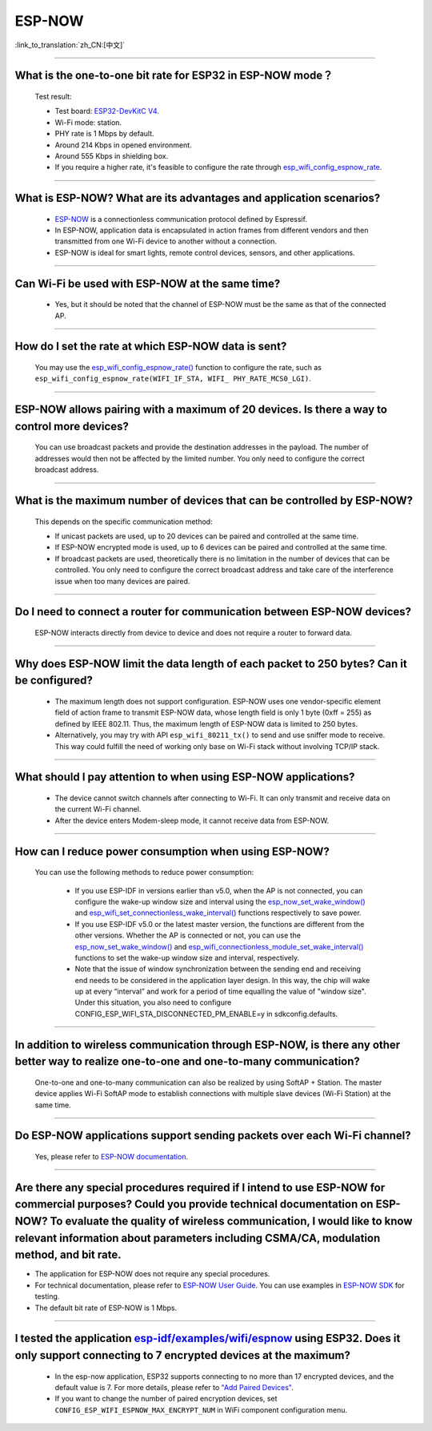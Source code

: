 ESP-NOW
=======

:link_to_translation:`zh_CN:[中文]`

.. raw:: html

   <style>
   body {counter-reset: h2}
     h2 {counter-reset: h3}
     h2:before {counter-increment: h2; content: counter(h2) ". "}
     h3:before {counter-increment: h3; content: counter(h2) "." counter(h3) ". "}
     h2.nocount:before, h3.nocount:before, { content: ""; counter-increment: none }
   </style>

-----------------

What is the one-to-one bit rate for ESP32 in ESP-NOW mode？
---------------------------------------------------------------------

  Test result:

  - Test board: `ESP32-DevKitC V4 <https://docs.espressif.com/projects/esp-idf/en/latest/esp32/hw-reference/esp32/get-started-devkitc.html>`__.
  - Wi-Fi mode: station.
  - PHY rate is 1 Mbps by default.
  - Around 214 Kbps in opened environment.
  - Around 555 Kbps in shielding box.
  - If you require a higher rate, it's feasible to configure the rate through `esp_wifi_config_espnow_rate <https://docs.espressif.com/projects/esp-idf/en/v4.4.2/esp32/api-reference/network/esp_now.html#_CPPv427esp_wifi_config_espnow_rate16wifi_interface_t15wifi_phy_rate_t>`_.

--------------

What is ESP-NOW? What are its advantages and application scenarios?
--------------------------------------------------------------------------

  - `ESP-NOW <https://docs.espressif.com/projects/esp-idf/en/latest/esp32/api-reference/network/esp_now.html>`_ is a connectionless communication protocol defined by Espressif.
  - In ESP-NOW, application data is encapsulated in action frames from different vendors and then transmitted from one Wi-Fi device to another without a connection.
  - ESP-NOW is ideal for smart lights, remote control devices, sensors, and other applications.

--------------

Can Wi-Fi be used with ESP-NOW at the same time?
---------------------------------------------------------------------------------------------------------------------------------------------------------------------

  - Yes, but it should be noted that the channel of ESP-NOW must be the same as that of the connected AP.

--------------------

How do I set the rate at which ESP-NOW data is sent?
--------------------------------------------------------------------------------------------------------------------------------------------

  You may use the `esp_wifi_config_espnow_rate() <https://docs.espressif.com/projects/esp-idf/en/latest/esp32/api-reference/network/esp_now.html#_CPPv427esp_wifi_config_espnow_rate16wifi_interface_t15wifi_phy_rate_t>`_ function to configure the rate, such as ``esp_wifi_config_espnow_rate(WIFI_IF_STA, WIFI_ PHY_RATE_MCS0_LGI)``.

-----------------

ESP-NOW allows pairing with a maximum of 20 devices. Is there a way to control more devices?
---------------------------------------------------------------------------------------------------------------------------------------------------------

  You can use broadcast packets and provide the destination addresses in the payload. The number of addresses would then not be affected by the limited number. You only need to configure the correct broadcast address.

-----------------

What is the maximum number of devices that can be controlled by ESP-NOW?
---------------------------------------------------------------------------------------------------------------------------------------------------------------------

  This depends on the specific communication method:

  - If unicast packets are used, up to 20 devices can be paired and controlled at the same time.
  - If ESP-NOW encrypted mode is used, up to 6 devices can be paired and controlled at the same time.
  - If broadcast packets are used, theoretically there is no limitation in the number of devices that can be controlled. You only need to configure the correct broadcast address and take care of the interference issue when too many devices are paired.

-----------------

Do I need to connect a router for communication between ESP-NOW devices?
---------------------------------------------------------------------------------------------------------

  ESP-NOW interacts directly from device to device and does not require a router to forward data.

-----------------

Why does ESP-NOW limit the data length of each packet to 250 bytes? Can it be configured?
----------------------------------------------------------------------------------------------------------------------------------------------------------------------------------------------------------------------------------------

  - The maximum length does not support configuration. ESP-NOW uses one vendor-specific element field of action frame to transmit ESP-NOW data, whose length field is only 1 byte (0xff = 255) as defined by IEEE 802.11. Thus, the maximum length of ESP-NOW data is limited to 250 bytes.
  - Alternatively, you may try with API ``esp_wifi_80211_tx()`` to send and use sniffer mode to receive. This way could fulfill the need of working only base on Wi-Fi stack without involving TCP/IP stack.

---------------

What should I pay attention to when using ESP-NOW applications?
-----------------------------------------------------------------------------------------------------------------------------------------------------------------------------------------------------------------------------------------

  - The device cannot switch channels after connecting to Wi-Fi. It can only transmit and receive data on the current Wi-Fi channel.
  - After the device enters Modem-sleep mode, it cannot receive data from ESP-NOW.

---------------

How can I reduce power consumption when using ESP-NOW?
--------------------------------------------------------------------------------------------------------------------------

  You can use the following methods to reduce power consumption:

     - If you use ESP-IDF in versions earlier than v5.0, when the AP is not connected, you can configure the wake-up window size and interval using the `esp_now_set_wake_window() <https://docs.espressif.com/projects/esp-idf/en/release-v4.4/esp32/api-reference/network/esp_now.html#_CPPv423esp_now_set_wake_window8uint16_t>`__ and `esp_wifi_set_connectionless_wake_interval() <https://docs.espressif.com/projects/esp-idf/en/v4.4.4/esp32/api-reference/network/esp_wifi.html#_CPPv441esp_wifi_set_connectionless_wake_interval8uint16_t>`__ functions respectively to save power.

     - If you use ESP-IDF v5.0 or the latest master version, the functions are different from the other versions. Whether the AP is connected or not, you can use the `esp_now_set_wake_window() <https://docs.espressif.com/projects/esp-idf/en/release-v5.0/esp32/api-reference/network/esp_now.html#_CPPv423esp_now_set_wake_window8uint16_t>`__ and `esp_wifi_connectionless_module_set_wake_interval() <https://docs.espressif.com/projects/esp-idf/en/latest/esp32/api-reference/network/esp_wifi.html#_CPPv448esp_wifi_connectionless_module_set_wake_interval8uint16_t>`__ functions to set the wake-up window size and interval, respectively.

     - Note that the issue of window synchronization between the sending end and receiving end needs to be considered in the application layer design. In this way, the chip will wake up at every “interval” and work for a period of time equalling the value of "window size". Under this situation, you also need to configure CONFIG_ESP_WIFI_STA_DISCONNECTED_PM_ENABLE=y in sdkconfig.defaults.

-----------------

In addition to wireless communication through ESP-NOW, is there any other better way to realize one-to-one and one-to-many communication?
-------------------------------------------------------------------------------------------------------------------------------------------

   One-to-one and one-to-many communication can also be realized by using SoftAP + Station. The master device applies Wi-Fi SoftAP mode to establish connections with multiple slave devices (Wi-Fi Station) at the same time.

-----------------

Do ESP-NOW applications support sending packets over each Wi-Fi channel?
-----------------------------------------------------------------------------------------------------------------------------------------

   Yes, please refer to `ESP-NOW documentation <https://docs.espressif.com/projects/esp-idf/en/latest/esp32/api-reference/network/esp_now.html>`__.

-----------------

Are there any special procedures required if I intend to use ESP-NOW for commercial purposes? Could you provide technical documentation on ESP-NOW? To evaluate the quality of wireless communication, I would like to know relevant information about parameters including CSMA/CA, modulation method, and bit rate.
---------------------------------------------------------------------------------------------------------------------------------------------------------------------------------------------------------------------------------------------------------------------------------------------------------------------------------------------------------------------------------------------

- The application for ESP-NOW does not require any special procedures.
- For technical documentation, please refer to `ESP-NOW User Guide <https://www.espressif.com/sites/default/files/documentation/esp-now_user_guide_en.pdf>`__. You can use examples in `ESP-NOW SDK <https: //github.com/espressif/esp-now>`__ for testing.
- The default bit rate of ESP-NOW is 1 Mbps.

---------------

I tested the application `esp-idf/examples/wifi/espnow <https://github.com/espressif/esp-idf/tree/release/v5.0/examples/wifi/espnow>`_ using ESP32. Does it only support connecting to 7 encrypted devices at the maximum?
---------------------------------------------------------------------------------------------------------------------------------------------------------------------------------------------------------------------------------------------------------------------------------------------------------------------------------------------

  - In the esp-now application, ESP32 supports connecting to no more than 17 encrypted devices, and the default value is 7. For more details, please refer to `"Add Paired Devices" <https://docs.espressif.com/projects/esp-idf/en/release-v5.0/esp32/api-reference/network/esp_now.html#add-paired-device>`_.
  - If you want to change the number of paired encryption devices, set ``CONFIG_ESP_WIFI_ESPNOW_MAX_ENCRYPT_NUM`` in WiFi component configuration menu.
